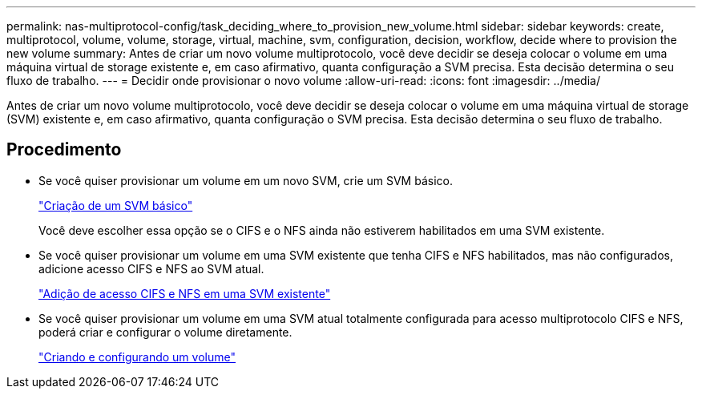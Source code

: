 ---
permalink: nas-multiprotocol-config/task_deciding_where_to_provision_new_volume.html 
sidebar: sidebar 
keywords: create, multiprotocol, volume, volume, storage, virtual, machine, svm, configuration, decision, workflow, decide where to provision the new volume 
summary: Antes de criar um novo volume multiprotocolo, você deve decidir se deseja colocar o volume em uma máquina virtual de storage existente e, em caso afirmativo, quanta configuração a SVM precisa. Esta decisão determina o seu fluxo de trabalho. 
---
= Decidir onde provisionar o novo volume
:allow-uri-read: 
:icons: font
:imagesdir: ../media/


[role="lead"]
Antes de criar um novo volume multiprotocolo, você deve decidir se deseja colocar o volume em uma máquina virtual de storage (SVM) existente e, em caso afirmativo, quanta configuração o SVM precisa. Esta decisão determina o seu fluxo de trabalho.



== Procedimento

* Se você quiser provisionar um volume em um novo SVM, crie um SVM básico.
+
link:task_creating_new_svm.html["Criação de um SVM básico"]

+
Você deve escolher essa opção se o CIFS e o NFS ainda não estiverem habilitados em uma SVM existente.

* Se você quiser provisionar um volume em uma SVM existente que tenha CIFS e NFS habilitados, mas não configurados, adicione acesso CIFS e NFS ao SVM atual.
+
link:concept_adding_nas_access_to_existing_svm.html["Adição de acesso CIFS e NFS em uma SVM existente"]

* Se você quiser provisionar um volume em uma SVM atual totalmente configurada para acesso multiprotocolo CIFS e NFS, poderá criar e configurar o volume diretamente.
+
link:task_creating_configuring_volume.html["Criando e configurando um volume"]


